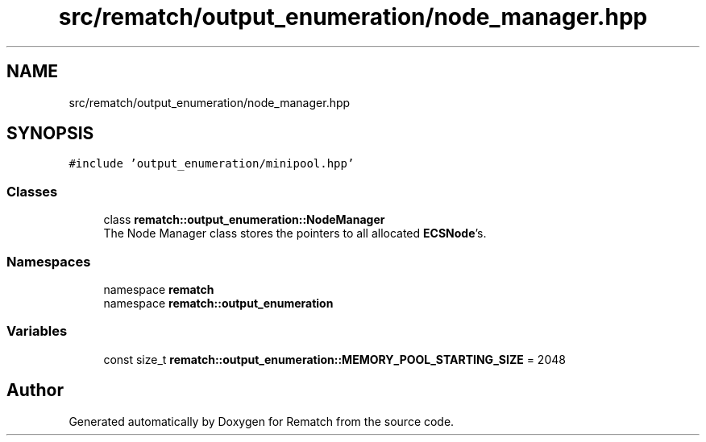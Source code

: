 .TH "src/rematch/output_enumeration/node_manager.hpp" 3 "Mon Jan 30 2023" "Version 1" "Rematch" \" -*- nroff -*-
.ad l
.nh
.SH NAME
src/rematch/output_enumeration/node_manager.hpp
.SH SYNOPSIS
.br
.PP
\fC#include 'output_enumeration/minipool\&.hpp'\fP
.br

.SS "Classes"

.in +1c
.ti -1c
.RI "class \fBrematch::output_enumeration::NodeManager\fP"
.br
.RI "The Node Manager class stores the pointers to all allocated \fBECSNode\fP's\&. "
.in -1c
.SS "Namespaces"

.in +1c
.ti -1c
.RI "namespace \fBrematch\fP"
.br
.ti -1c
.RI "namespace \fBrematch::output_enumeration\fP"
.br
.in -1c
.SS "Variables"

.in +1c
.ti -1c
.RI "const size_t \fBrematch::output_enumeration::MEMORY_POOL_STARTING_SIZE\fP = 2048"
.br
.in -1c
.SH "Author"
.PP 
Generated automatically by Doxygen for Rematch from the source code\&.
